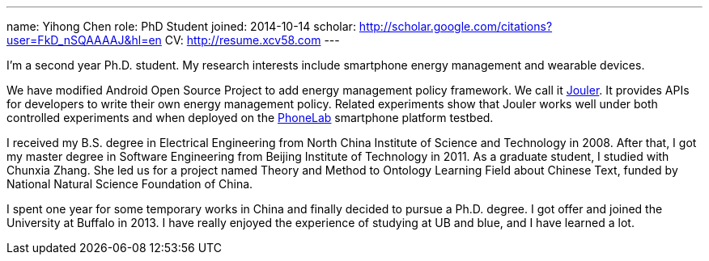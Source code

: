 ---
name: Yihong Chen
role: PhD Student
joined: 2014-10-14
scholar: http://scholar.google.com/citations?user=FkD_nSQAAAAJ&hl=en
CV: http://resume.xcv58.com
---
[.lead]
I'm a second year Ph.D. student.
My research interests include smartphone energy management and wearable devices.

We have modified Android Open Source Project to add energy management policy
framework. We call it link:/projects/jouler/[Jouler]. It provides APIs for
developers to write their own energy management policy. Related experiments
show that Jouler works well under both controlled experiments and when
deployed on the link:/projects/phonelab/[PhoneLab] smartphone platform
testbed.

I received my B.S. degree in Electrical Engineering from North China
Institute of Science and Technology in 2008. After that, I got my master
degree in Software Engineering from Beijing Institute of Technology in 2011.
As a graduate student, I studied with [.spelling_exception]#Chunxia Zhang#.
She led us for a project named Theory and Method to Ontology Learning Field
about Chinese Text, funded by National Natural Science Foundation of China.

I spent one year for some temporary works in China and finally decided to pursue
a Ph.D. degree. I got offer and joined the University at Buffalo in 2013. I have
really enjoyed the experience of studying at UB and blue, and I have learned a lot.
